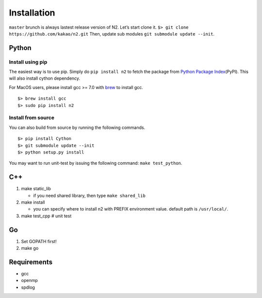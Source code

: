 Installation
============

``master`` brunch is always lastest release version of N2. Let’s start
clone it. ``$> git clone https://github.com/kakao/n2.git`` Then, update
sub modules ``git submodule update --init``.

Python
------

Install using pip
*****************

The easiest way is to use pip. Simply do ``pip install n2`` to
fetch the package from `Python Package
Index <https://pypi.org/>`__\ (PyPI). This will also install cython
dependency.

For MacOS users, please install gcc >= 7.0 with `brew <https://brew.sh/index.html>`__ to install gcc.

::

    $> brew install gcc
    $> sudo pip install n2

Install from source
*******************

You can also build from source by running the following commands.

::

   $> pip install Cython
   $> git submodule update --init
   $> python setup.py install
   
You may want to run unit-test by issuing the following command:
``make test_python``.

C++
---

1. make static_lib

   -  if you need shared library, then type ``make shared_lib``

2. make install

   -  you can specify where to install n2 with PREFIX environment value.
      default path is ``/usr/local/``.

3. make test_cpp # unit test

Go
--

1. Set GOPATH first!
2. make go

Requirements
------------

-  gcc
-  openmp
-  spdlog
